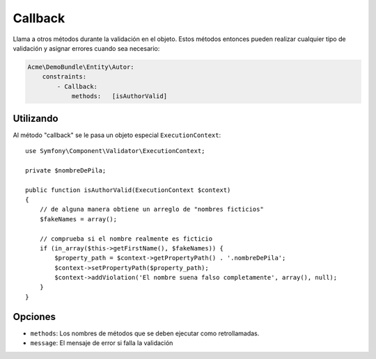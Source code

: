 Callback
========

Llama a otros métodos durante la validación en el objeto. Estos métodos entonces pueden realizar cualquier tipo de validación y asignar errores cuando sea necesario:

.. code-block:: yaml

    Acme\DemoBundle\Entity\Autor:
        constraints:
            - Callback:
                methods:   [isAuthorValid]

Utilizando
----------

Al método "callback" se le pasa un objeto especial ``ExecutionContext``::

    use Symfony\Component\Validator\ExecutionContext;

    private $nombreDePila;

    public function isAuthorValid(ExecutionContext $context)
    {
        // de alguna manera obtiene un arreglo de "nombres ficticios"
        $fakeNames = array();

        // comprueba si el nombre realmente es ficticio
        if (in_array($this->getFirstName(), $fakeNames)) {
            $property_path = $context->getPropertyPath() . '.nombreDePila';
            $context->setPropertyPath($property_path);
            $context->addViolation('El nombre suena falso completamente', array(), null);
        }
    }

Opciones
--------

* ``methods``: Los nombres de métodos que se deben ejecutar como retrollamadas.
* ``message``: El mensaje de error si falla la validación

